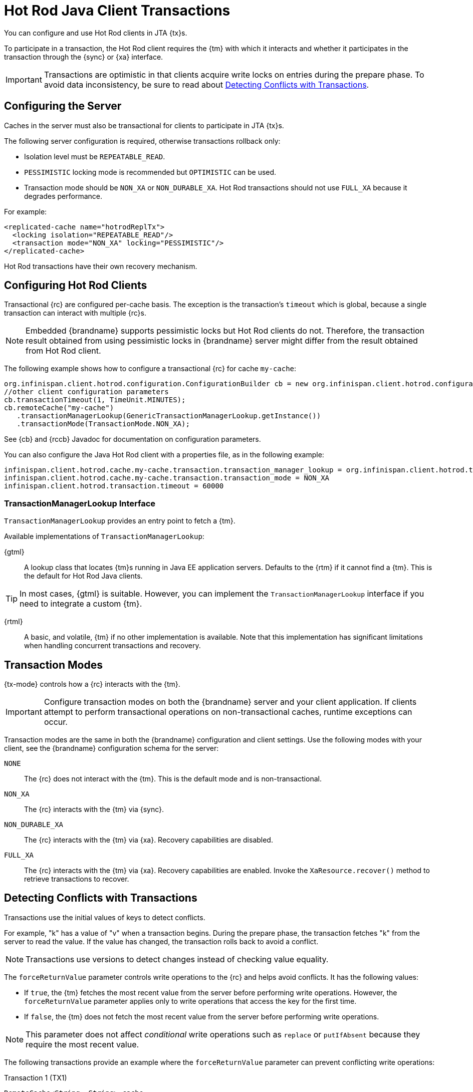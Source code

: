 [id='hotrod_transactions']
= Hot Rod Java Client Transactions
You can configure and use Hot Rod clients in JTA {tx}s.

To participate in a transaction, the Hot Rod client requires the {tm} with which it interacts and whether it participates in the transaction through the {sync} or {xa} interface.

[IMPORTANT]
====
Transactions are optimistic in that clients acquire write locks on entries during the prepare phase.
To avoid data inconsistency, be sure to read about link:#hr_transactions_force_return_value[Detecting Conflicts with Transactions].
====

[[hr_transactions_config_server]]
== Configuring the Server
Caches in the server must also be transactional for clients to participate in JTA {tx}s.

The following server configuration is required, otherwise transactions rollback only:

* Isolation level must be `REPEATABLE_READ`.
* `PESSIMISTIC` locking mode is recommended but `OPTIMISTIC` can be used.
* Transaction mode should be `NON_XA` or `NON_DURABLE_XA`.
Hot Rod transactions should not use `FULL_XA` because it degrades performance.

For example:

[source,xml,options="nowrap",subs=attributes+]
----
<replicated-cache name="hotrodReplTx">
  <locking isolation="REPEATABLE_READ"/>
  <transaction mode="NON_XA" locking="PESSIMISTIC"/>
</replicated-cache>
----

Hot Rod transactions have their own recovery mechanism.

[[hr_transactions_config_client]]
== Configuring Hot Rod Clients

Transactional {rc} are configured per-cache basis.
The exception is the transaction's `timeout` which is global, because a single transaction can interact with multiple {rc}s.

[NOTE]
====
Embedded {brandname} supports pessimistic locks but Hot Rod clients do not. Therefore, the transaction result obtained from using pessimistic locks in {brandname} server might differ from the result obtained from Hot Rod client.
====

The following example shows how to configure a transactional {rc} for cache `my-cache`:

[source,java]
----
org.infinispan.client.hotrod.configuration.ConfigurationBuilder cb = new org.infinispan.client.hotrod.configuration.ConfigurationBuilder();
//other client configuration parameters
cb.transactionTimeout(1, TimeUnit.MINUTES);
cb.remoteCache("my-cache")
   .transactionManagerLookup(GenericTransactionManagerLookup.getInstance())
   .transactionMode(TransactionMode.NON_XA);
----

See {cb} and {rccb} Javadoc for documentation on configuration parameters.

You can also configure the Java Hot Rod client with a properties file, as in the following example:

[source]
----
infinispan.client.hotrod.cache.my-cache.transaction.transaction_manager_lookup = org.infinispan.client.hotrod.transaction.lookup.GenericTransactionManagerLookup
infinispan.client.hotrod.cache.my-cache.transaction.transaction_mode = NON_XA
infinispan.client.hotrod.transaction.timeout = 60000
----

[[hr_transactions_tmlookup]]
=== TransactionManagerLookup Interface

`TransactionManagerLookup` provides an entry point to fetch a {tm}.

Available implementations of `TransactionManagerLookup`:

{gtml}::
A lookup class that locates {tm}s running in Java EE application servers.
Defaults to the {rtm} if it cannot find a {tm}.
This is the default for Hot Rod Java clients.

[TIP]
====
In most cases, {gtml} is suitable.
However, you can implement the `TransactionManagerLookup` interface if you need to integrate a custom {tm}.
====

{rtml}::
A basic, and volatile, {tm} if no other implementation is available.
Note that this implementation has significant limitations when handling concurrent transactions and recovery.

[[hr_transactions_modes]]
== Transaction Modes

{tx-mode} controls how a {rc} interacts with the {tm}.

[IMPORTANT]
====
Configure transaction modes on both the {brandname} server and your client application.
If clients attempt to perform transactional operations on non-transactional caches, runtime exceptions can occur.
====

Transaction modes are the same in both the {brandname} configuration and client settings.
Use the following modes with your client, see the {brandname} configuration schema for the server:

`NONE`::
The {rc} does not interact with the {tm}.
This is the default mode and is non-transactional.

`NON_XA`::
The {rc} interacts with the {tm} via {sync}.

`NON_DURABLE_XA`::
The {rc} interacts with the {tm} via {xa}.
Recovery capabilities are disabled.

`FULL_XA`::
The {rc} interacts with the {tm} via {xa}.
Recovery capabilities are enabled.
Invoke the `XaResource.recover()` method to retrieve transactions to recover.

[[hr_transactions_force_return_value]]
== Detecting Conflicts with Transactions

Transactions use the initial values of keys to detect conflicts.

For example, "k" has a value of "v" when a transaction begins.
During the prepare phase, the transaction fetches "k" from the server to read the value.
If the value has changed, the transaction rolls back to avoid a conflict.

[NOTE]
====
Transactions use versions to detect changes instead of checking value equality.
====

The `forceReturnValue` parameter controls write operations to the {rc} and helps avoid conflicts.
It has the following values:

* If `true`, the {tm} fetches the most recent value from the server before performing write operations.
However, the `forceReturnValue` parameter applies only to write operations that access the key for the first time.

* If `false`, the {tm} does not fetch the most recent value from the server before performing write operations.

[NOTE]
====
This parameter does not affect _conditional_ write operations such as `replace` or `putIfAbsent`
because they require the most recent value.
====

The following transactions provide an example where the `forceReturnValue` parameter can prevent conflicting write operations:

.Transaction 1 (TX1)
[source,java]
----
RemoteCache<String, String> cache = ...
TransactionManager tm = ...

tm.begin();
cache.put("k", "v1");
tm.commit();
----

.Transaction 2 (TX2)
[source,java]
----
RemoteCache<String, String> cache = ...
TransactionManager tm = ...

tm.begin();
cache.put("k", "v2");
tm.commit();
----

In this example, TX1 and TX2 are executed in parallel.
The initial value of "k" is "v".

* If `forceReturnValue = true`, the `cache.put()` operation fetches the value for "k" from the server in both TX1 and TX2.
The transaction that acquires the lock for "k" first then commits.
The other transaction rolls back during the commit phase because the transaction can detect that "k" has a value other than "v".

* If `forceReturnValue = false`, the `cache.put()` operation does not fetch the value for "k" from the server and returns null.
Both TX1 and TX2 can successfully commit, which results in a conflict.
This occurs because neither transaction can detect that the initial value of "k" changed.

The following transactions include `cache.get()` operations to read the value for "k" before doing the `cache.put()` operations:

.Transaction 1 (TX1)
[source,java]
----
RemoteCache<String, String> cache = ...
TransactionManager tm = ...

tm.begin();
cache.get("k");
cache.put("k", "v1");
tm.commit();
----

.Transaction 2 (TX2)
[source,java]
----
RemoteCache<String, String> cache = ...
TransactionManager tm = ...

tm.begin();
cache.get("k");
cache.put("k", "v2");
tm.commit();
----

In the preceding examples, TX1 and TX2 both read the key so the `forceReturnValue` parameter does not take effect.
One transaction commits, the other rolls back.
However, the `cache.get()` operation requires an additional server request.
If you do not need the return value for the `cache.put()` operation that server request is inefficient.

[[hr_transactions_ex_use_config]]
== Using the Configured Transaction Manager and Transaction Mode

The following example shows how to use the `TransactionManager` and `TransactionMode` that you configure in the `RemoteCacheManager`:

[source,java]
----
//Configure the transaction manager and transaction mode.
org.infinispan.client.hotrod.configuration.ConfigurationBuilder cb = new org.infinispan.client.hotrod.configuration.ConfigurationBuilder();
cb.remoteCache("my-cache")
    .transactionManagerLookup(RemoteTransactionManagerLookup.getInstance())
    .transactionMode(TransactionMode.NON_XA);

RemoteCacheManager rcm = new RemoteCacheManager(cb.build());

//The my-cache instance uses the RemoteCacheManager configuration.
RemoteCache<String, String> cache = rcm.getCache("my-cache");

//Return the transaction manager that the cache uses.
TransactionManager tm = cache.getTransactionManager();

//Perform a simple transaction.
tm.begin();
cache.put("k1", "v1");
System.out.println("K1 value is " + cache.get("k1"));
tm.commit();
----
